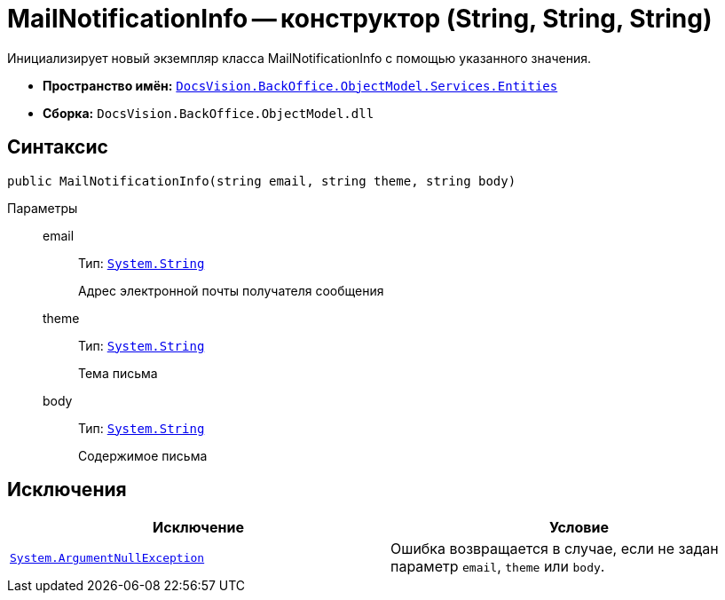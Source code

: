 = MailNotificationInfo -- конструктор (String, String, String)

Инициализирует новый экземпляр класса MailNotificationInfo с помощью указанного значения.

* *Пространство имён:* `xref:api/DocsVision/BackOffice/ObjectModel/Services/Entities/Entities_NS.adoc[DocsVision.BackOffice.ObjectModel.Services.Entities]`
* *Сборка:* `DocsVision.BackOffice.ObjectModel.dll`

== Синтаксис

[source,csharp]
----
public MailNotificationInfo(string email, string theme, string body)
----

Параметры::
email:::
Тип: `http://msdn.microsoft.com/ru-ru/library/system.string.aspx[System.String]`
+
Адрес электронной почты получателя сообщения

theme:::
Тип: `http://msdn.microsoft.com/ru-ru/library/system.string.aspx[System.String]`
+
Тема письма

body:::
Тип: `http://msdn.microsoft.com/ru-ru/library/system.string.aspx[System.String]`
+
Содержимое письма

== Исключения

[cols=",",options="header"]
|===
|Исключение |Условие
|`http://msdn.microsoft.com/ru-ru/library/system.argumentnullexception.aspx[System.ArgumentNullException]` |Ошибка возвращается в случае, если не задан параметр `email`, `theme` или `body`.
|===
